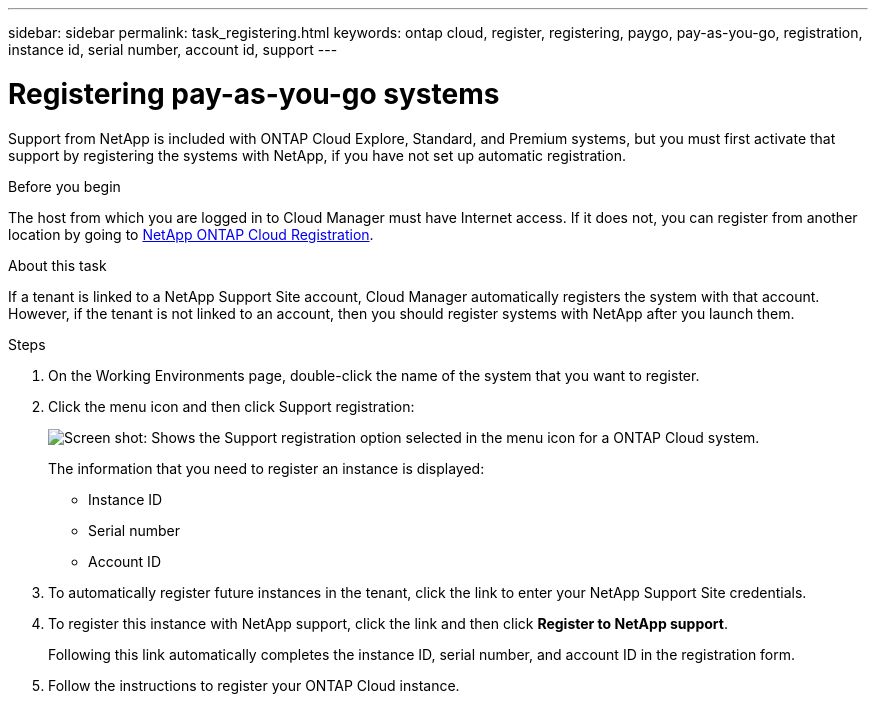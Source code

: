 ---
sidebar: sidebar
permalink: task_registering.html
keywords: ontap cloud, register, registering, paygo, pay-as-you-go, registration, instance id, serial number, account id, support
---

= Registering pay-as-you-go systems
:toc: macro
:hardbreaks:
:nofooter:
:icons: font
:linkattrs:
:imagesdir: ./media/

[.lead]
Support from NetApp is included with ONTAP Cloud Explore, Standard, and Premium systems, but you must first activate that support by registering the systems with NetApp, if you have not set up automatic registration.

.Before you begin

The host from which you are logged in to Cloud Manager must have Internet access. If it does not, you can register from another location by going to https://register.netapp.com/[NetApp ONTAP Cloud Registration^].

.About this task

If a tenant is linked to a NetApp Support Site account, Cloud Manager automatically registers the system with that account. However, if the tenant is not linked to an account, then you should register systems with NetApp after you launch them.

.Steps

. On the Working Environments page, double-click the name of the system that you want to register.

. Click the menu icon and then click Support registration:
+
image:screenshot_menu_registration.gif[Screen shot: Shows the Support registration option selected in the menu icon for a ONTAP Cloud system.]
+
The information that you need to register an instance is displayed:

* Instance ID
* Serial number
* Account ID

. To automatically register future instances in the tenant, click the link to enter your NetApp Support Site credentials.

. To register this instance with NetApp support, click the link and then click *Register to NetApp support*.
+
Following this link automatically completes the instance ID, serial number, and account ID in the registration form.

. Follow the instructions to register your ONTAP Cloud instance.
